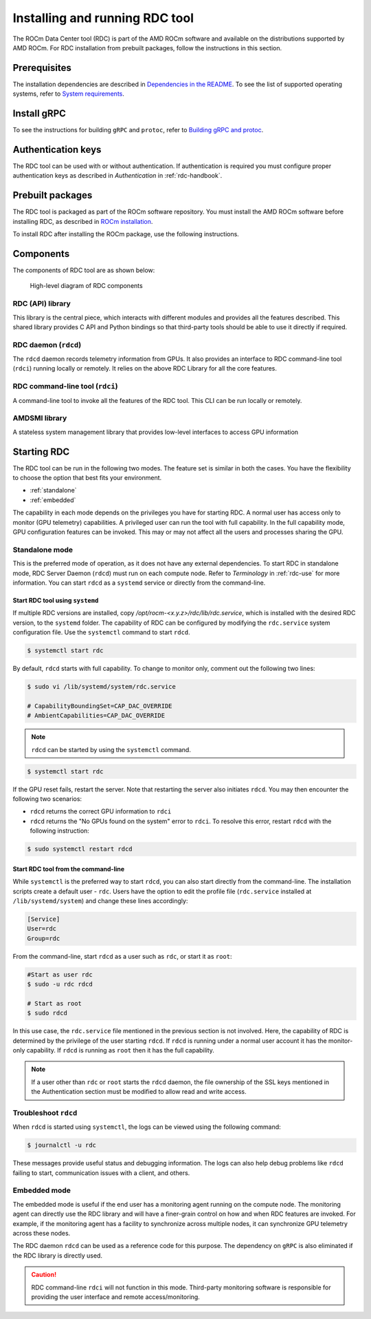 .. meta::
  :description: documentation of the installation, configuration, and use of the ROCm Data Center tool 
  :keywords: ROCm Data Center tool, RDC, ROCm, API, reference, data type, support

.. _rdc-install:

******************************************
Installing and running RDC tool
******************************************

The ROCm Data Center tool (RDC) is part of the AMD ROCm software and available on the distributions supported by AMD ROCm. For RDC installation from prebuilt packages, follow the instructions in this section.

Prerequisites
=============

The installation dependencies are described in `Dependencies in the README <https://github.com/ROCm/rdc?tab=readme-ov-file#dependencies>`_. To see the list of supported operating systems, refer to `System requirements <https://rocm.docs.amd.com/projects/install-on-linux/en/latest/reference/system-requirements.html>`_.  

Install gRPC
============

To see the instructions for building ``gRPC`` and ``protoc``, refer to `Building gRPC and protoc <https://github.com/ROCm/rdc#building-grpc-and-protoc>`_.

Authentication keys
===================

The RDC tool can be used with or without authentication. If authentication is required you must configure proper authentication keys as described in *Authentication* in :ref:`rdc-handbook`.

Prebuilt packages
=================

The RDC tool is packaged as part of the ROCm software repository. You must install the AMD ROCm software before installing RDC, as described in `ROCm installation <https://rocm.docs.amd.com/projects/install-on-linux/en/latest/>`_.

To install RDC after installing the ROCm package, use the following instructions.


.. tab-set::

    .. tab-item:: Ubuntu
        :sync: ubuntu-tab

        .. code-block:: shell

            $ sudo apt-get install rdc
            # or, to install a specific version
            $ sudo apt-get install rdc<x.y.z>

    .. tab-item:: SLES 15 Service Pack 3
        :sync: sles-tab

        .. code-block:: shell

            $ sudo zypper install rdc
            # or, to install a specific version
            $ sudo zypper install rdc<x.y.z>


Components
==========

The components of RDC tool are as shown below:

.. figure:: ../data/install_components.png

    High-level diagram of RDC components


RDC (API) library
-----------------

This library is the central piece, which interacts with different modules and provides all the features described. This shared library provides C API and Python bindings so that third-party tools should be able to use it directly if required.

RDC daemon (``rdcd``)
---------------------

The ``rdcd`` daemon records telemetry information from GPUs. It also provides an interface to RDC command-line tool (``rdci``) running locally or remotely. It relies on the above RDC Library for all the core features.

RDC command-line tool (``rdci``)
--------------------------------

A command-line tool to invoke all the features of the RDC tool. This CLI can be run locally or remotely.

AMDSMI library
--------------

A stateless system management library that provides low-level interfaces to access GPU information

Starting RDC
============

The RDC tool can be run in the following two modes. The feature set is similar in both the cases. You have the flexibility to choose the option that best fits your environment.

* :ref:`standalone`
* :ref:`embedded`

The capability in each mode depends on the privileges you have for starting RDC. A normal user has access only to monitor (GPU telemetry) capabilities. A privileged user can run the tool with full capability. In the full capability mode, GPU configuration features can be invoked. This may or may not affect all the users and processes sharing the GPU.

.. _`standalone`:

Standalone mode
---------------

This is the preferred mode of operation, as it does not have any external dependencies. To start RDC in standalone mode, RDC Server Daemon (``rdcd``) must run on each compute node. Refer to *Terminology* in :ref:`rdc-use` for more information. You can start ``rdcd`` as a ``systemd`` service or directly from the command-line.

Start RDC tool using ``systemd``
^^^^^^^^^^^^^^^^^^^^^^^^^^^^^^^^

If multiple RDC versions are installed, copy `/opt/rocm-<x.y.z>/rdc/lib/rdc.service`, which is installed with the desired RDC version, to the ``systemd`` folder. The capability of RDC can be configured by modifying the ``rdc.service`` system configuration file. Use the ``systemctl`` command to start ``rdcd``.

.. code-block:: shell
  
    $ systemctl start rdc


By default, ``rdcd`` starts with full capability. To change to monitor only, comment out the following two lines:

.. code-block:: shell
  
    $ sudo vi /lib/systemd/system/rdc.service

    # CapabilityBoundingSet=CAP_DAC_OVERRIDE
    # AmbientCapabilities=CAP_DAC_OVERRIDE

 
.. note::
  ``rdcd`` can be started by using the ``systemctl`` command.

.. code-block:: shell
  
    $ systemctl start rdc


If the GPU reset fails, restart the server. Note that restarting the server also initiates ``rdcd``. You may then encounter the following two scenarios:

* ``rdcd`` returns the correct GPU information to ``rdci``
* ``rdcd`` returns the "No GPUs found on the system" error to ``rdci``. To resolve this error, restart ``rdcd`` with the following instruction: 

.. code-block:: shell
  
    $ sudo systemctl restart rdcd


Start RDC tool from the command-line
^^^^^^^^^^^^^^^^^^^^^^^^^^^^^^^^^^^^

While ``systemctl`` is the preferred way to start ``rdcd``, you can also start directly from the command-line. The installation scripts create a default user - ``rdc``. Users have the option to edit the profile file (``rdc.service`` installed at ``/lib/systemd/system``) and change these lines accordingly:

.. code-block:: shell
  
    [Service]
    User=rdc
    Group=rdc

From the command-line, start ``rdcd`` as a user such as ``rdc``, or start it as ``root``:

.. code-block:: shell
  
    #Start as user rdc
    $ sudo -u rdc rdcd
 
    # Start as root
    $ sudo rdcd


In this use case, the ``rdc.service`` file mentioned in the previous section is not involved. Here, the capability of RDC is determined by the privilege of the user starting ``rdcd``. If ``rdcd`` is running under a normal user account it has the monitor-only capability. If ``rdcd`` is running as ``root`` then it has the full capability.

.. note::
  If a user other than ``rdc`` or ``root`` starts the ``rdcd`` daemon, the file ownership of the SSL keys mentioned in the Authentication section must be modified to allow read and write access.

Troubleshoot ``rdcd``
---------------------

When ``rdcd`` is started using ``systemctl``, the logs can be viewed using the following command:

.. code-block:: shell
  
    $ journalctl -u rdc


These messages provide useful status and debugging information. The logs can also help debug problems like ``rdcd`` failing to start, communication issues with a client, and others.

.. _`embedded`:

Embedded mode
-------------

The embedded mode is useful if the end user has a monitoring agent running on the compute node. The monitoring agent can directly use the RDC library and will have a finer-grain control on how and when RDC features are invoked. For example, if the monitoring agent has a facility to synchronize across multiple nodes, it can synchronize GPU telemetry across these nodes.

The RDC daemon ``rdcd`` can be used as a reference code for this purpose. The dependency on ``gRPC`` is also eliminated if the RDC library is directly used.

.. caution::
    RDC command-line ``rdci`` will not function in this mode. Third-party monitoring software is responsible for providing the user interface and remote access/monitoring. 
